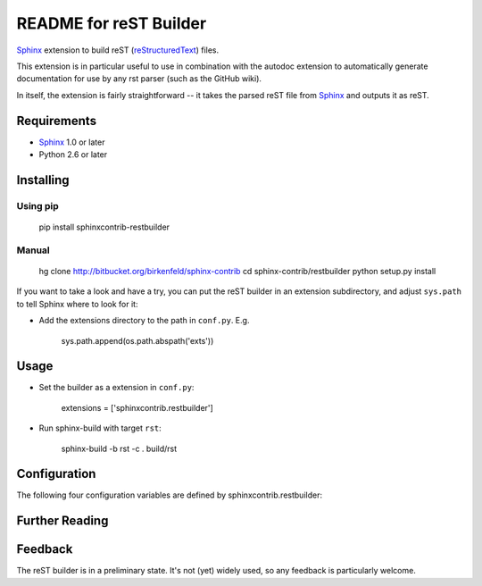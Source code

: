 .. -*- restructuredtext -*-

=======================
README for reST Builder
=======================

Sphinx_ extension to build reST (reStructuredText_) files.

This extension is in particular useful to use in combination with the autodoc
extension to automatically generate documentation for use by any rst parser
(such as the GitHub wiki).

In itself, the extension is fairly straightforward -- it takes the parsed reST 
file from Sphinx_ and outputs it as reST.

Requirements
============

* Sphinx_ 1.0 or later
* Python 2.6 or later

Installing
==========

Using pip
---------

    pip install sphinxcontrib-restbuilder

Manual
------

    hg clone http://bitbucket.org/birkenfeld/sphinx-contrib
    cd sphinx-contrib/restbuilder
    python setup.py install

If you want to take a look and have a try, you can put the reST builder in
an extension subdirectory, and adjust ``sys.path`` to tell Sphinx where to
look for it:

- Add the extensions directory to the path in ``conf.py``. E.g.

    sys.path.append(os.path.abspath('exts'))

Usage
=====

- Set the builder as a extension in ``conf.py``:

    extensions = ['sphinxcontrib.restbuilder']

- Run sphinx-build with target ``rst``:

    sphinx-build -b rst -c . build/rst

Configuration
=============

The following four configuration variables are defined by sphinxcontrib.restbuilder:

.. confval:: rst_file_suffix

   This is the file name suffix for generated reST files.  The default is
   ``".rst"``.

.. confval:: rst_link_suffix

   Suffix for generated links to reST files.  The default is whatever
   :confval:`rst_file_suffix` is set to.

.. confval:: rst_file_transform

   Function to translate a docname to a filename. 
   By default, returns `docname` + :confval:`rst_file_suffix`.

.. confval:: rst_link_transform

   Function to translate a docname to a (partial) URI. 
   By default, returns `docname` + :confval:`rst_link_suffix`.


Further Reading
===============

.. _Sphinx: http://sphinx-doc.org/
.. _`sphinx-contrib`: http://bitbucket.org/birkenfeld/sphinx-contrib
.. _reStructuredText: http://docutils.sourceforge.net/rst.html

Feedback
========

The reST builder is in a preliminary state. It's not (yet) widely used, so
any feedback is particularly welcome.
